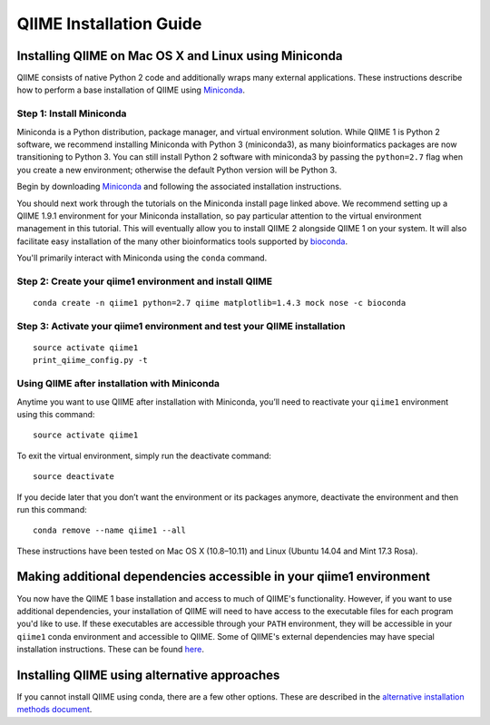 .. index:: Installing QIIME

========================
QIIME Installation Guide
========================

Installing QIIME on Mac OS X and Linux using Miniconda
~~~~~~~~~~~~~~~~~~~~~~~~~~~~~~~~~~~~~~~~~~~~~~~~~~~~~~

QIIME consists of native Python 2 code and additionally wraps many external applications. These instructions describe how to perform a base installation of QIIME using `Miniconda <https://anaconda.org/>`_.

Step 1: Install Miniconda
^^^^^^^^^^^^^^^^^^^^^^^^^

Miniconda is a Python distribution, package manager, and virtual environment solution. While QIIME 1 is Python 2 software, we recommend installing
Miniconda with Python 3 (miniconda3), as many bioinformatics packages
are now transitioning to Python 3. You can still install Python 2
software with miniconda3 by passing the ``python=2.7`` flag when you create
a new environment; otherwise the default Python version will be Python
3.

Begin by downloading `Miniconda <http://conda.pydata.org/miniconda.html>`_
and following the associated installation instructions.

You should next work through the tutorials on the Miniconda install page
linked above. We recommend setting up a QIIME 1.9.1 environment for your
Miniconda installation, so pay particular attention to the virtual
environment management in this tutorial. This will eventually allow you
to install QIIME 2 alongside QIIME 1 on your system. It will also
facilitate easy installation of the many other bioinformatics tools
supported by `bioconda <https://bioconda.github.io/>`_.

You'll primarily interact with Miniconda using the ``conda`` command. 

Step 2: Create your qiime1 environment and install QIIME
^^^^^^^^^^^^^^^^^^^^^^^^^^^^^^^^^^^^^^^^^^^^^^^^^^^^^^^^

::

    conda create -n qiime1 python=2.7 qiime matplotlib=1.4.3 mock nose -c bioconda

Step 3: Activate your qiime1 environment and test your QIIME installation
^^^^^^^^^^^^^^^^^^^^^^^^^^^^^^^^^^^^^^^^^^^^^^^^^^^^^^^^^^^^^^^^^^^^^^^^^

::

    source activate qiime1
    print_qiime_config.py -t

Using QIIME after installation with Miniconda
^^^^^^^^^^^^^^^^^^^^^^^^^^^^^^^^^^^^^^^^^^^^^

Anytime you want to use QIIME after installation with Miniconda, you’ll need to reactivate your ``qiime1`` environment using this command:

::

    source activate qiime1

To exit the virtual environment, simply run the deactivate command:

::

    source deactivate

If you decide later that you don’t want the environment or its packages
anymore, deactivate the environment and then run this command:

::

    conda remove --name qiime1 --all

These instructions have been tested on Mac OS X (10.8–10.11) and Linux
(Ubuntu 14.04 and Mint 17.3 Rosa).

Making additional dependencies accessible in your qiime1 environment
~~~~~~~~~~~~~~~~~~~~~~~~~~~~~~~~~~~~~~~~~~~~~~~~~~~~~~~~~~~~~~~~~~~~

You now have the QIIME 1 base installation and access to much of QIIME's
functionality. However, if you want to use additional dependencies, your
installation of QIIME will need to have access to the executable
files for each program you'd like to use. If these executables are accessible through your ``PATH`` environment, they will be accessible in your ``qiime1`` conda environment and accessible to QIIME. Some of QIIME's external dependencies may have special installation instructions. These can be found `here <./alternative.html#additional-install-notes-for-some-external-dependencies>`_.

Installing QIIME using alternative approaches
~~~~~~~~~~~~~~~~~~~~~~~~~~~~~~~~~~~~~~~~~~~~~

If you cannot install QIIME using conda, there are a few other options. These
are described in the `alternative installation methods document <./alternative.html>`_.
